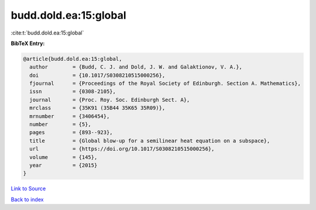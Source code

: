 budd.dold.ea:15:global
======================

:cite:t:`budd.dold.ea:15:global`

**BibTeX Entry:**

.. code-block:: bibtex

   @article{budd.dold.ea:15:global,
     author        = {Budd, C. J. and Dold, J. W. and Galaktionov, V. A.},
     doi           = {10.1017/S0308210515000256},
     fjournal      = {Proceedings of the Royal Society of Edinburgh. Section A. Mathematics},
     issn          = {0308-2105},
     journal       = {Proc. Roy. Soc. Edinburgh Sect. A},
     mrclass       = {35K91 (35B44 35K65 35R09)},
     mrnumber      = {3406454},
     number        = {5},
     pages         = {893--923},
     title         = {Global blow-up for a semilinear heat equation on a subspace},
     url           = {https://doi.org/10.1017/S0308210515000256},
     volume        = {145},
     year          = {2015}
   }

`Link to Source <https://doi.org/10.1017/S0308210515000256},>`_


`Back to index <../By-Cite-Keys.html>`_
